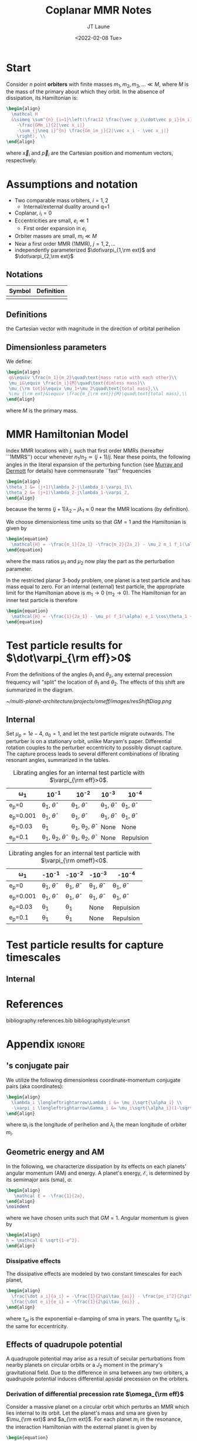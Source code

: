 #+TITLE: Coplanar MMR Notes
#+AUTHOR: JT Laune
#+DATE: <2022-02-08 Tue>
#+LATEX_CLASS: article
#+OPTIONS: toc:nil
#+LATEX_HEADER: \usepackage{amsthm}
#+LATEX_HEADER: \newtheorem{defn}{Definition}
#+STARTUP: nolatexpreview

* Start
Consider $n$ point *orbiters* with finite masses
$m_1,m_2,m_3,\ldots\ll M$, where $M$ is the mass of the primary about
which they orbit. In the absence of dissipation, its Hamiltonian is:
#+begin_src latex
  \begin{align}
    \mathcal H
    &\simeq \sum^{n}_{i=1}\left(\frac12 \frac{\vec p_i\cdot\vec p_i}{m_i}
      -\frac{GMm_i}{2|\vec x_i|}
      -\sum_{j\neq i}^{n} \frac{Gm_im_j}{2|\vec x_i - \vec x_j|}
      \right), \\
  \end{align}
#+end_src
where $\vec x_i$ and $\vec p_i$ are the Cartesian position and momentum vectors, respectively.

* Assumptions and notation
- Two comparable mass orbiters, $i=1,2$
  - Internal/external duality around q=1
- Coplanar, $i_i=0$
- Eccentricities are small, $e_i\ll 1$
  - First order expansion in $e_i$
- Orbiter masses are small, $m_i\ll M$
- Near a first order MMR (1MMR), $j = 1, 2, \ldots$
- independently parameterized $\dot\varpi_{1,\rm ext}$ and $\dot\varpi_{2,\rm ext}$
** Notations

|--------+------------|
| Symbol | Definition |
|--------+------------|
|        |            |
|--------+------------|

** Definitions
#+attr_latex: :options [Runge-Lenz vector]
#+begin_defn
the Cartesian vector with magnitude @@latex:$e$@@ in the
direction of orbital perihelion
#+end_defn

** Dimensionless parameters
We define:
#+begin_src latex
  \begin{align}
   q&\equiv \frac{m_1}{m_2}\quad\text{mass ratio with each other}\\ 
   \mu_i&\equiv \frac{m_i}{M}\quad\text{dimless mass}\\ 
   \mu_{\rm tot}&\equiv \mu_1+\mu_2\quad\text{total mass},\\ 
   %\mu_{\rm ext}&\equiv \frac{m_{\rm ext}}{M}\quad\text{total mass},\\ 
  \end{align}
#+end_src
@@latex:\noindent@@
where $M$ is the primary mass.

* MMR Hamiltonian Model
Index MMR locations with $j$, such that first order MMRs (hereafter ``1MMRS'') occur whenever
$n_1/n_2\simeq(j+1)/j$.
Near these points, the following angles in the literal expansion of the perturbing
function (see [[cite:&murray_solar_2000][Murray and Dermott]] for details) have commensurate ``fast'' frequencies
#+begin_src latex
  \begin{align}
  \theta_1 &= (j+1)\lambda_2-j\lambda_1-\varpi_1\\
  \theta_2 &= (j+1)\lambda_2-j\lambda_1-\varpi_2,
  \end{align}
#+end_src
@@latex:\noindent@@
because the terms $(j+1)\lambda_2-j\lambda_1\approx 0$ near the MMR locations (by definition).

We choose dimensionless time units so that $GM=1$ and
the Hamiltonian is given by
#+begin_src latex
  \begin{equation}
    \mathcal{H} = -\frac{m_1}{2a_1} -\frac{m_2}{2a_2} - \mu_2 m_1 f_1(\alpha) e_1 \cos\theta_1 + \mu_1 m_2 f_2(\alpha) e_2\cos\theta_2
  \end{equation}
#+end_src
@@latex:\noindent@@
where the mass ratios $\mu_1$ and $\mu_2$ now play the part as the perturbation parameter.

In the restricted planar 3-body problem, one planet is a test particle and has mass equal to zero.
For an internal (external) test particle,
the appropriate limit for the Hamiltonian above is $m_1\to0$ ($m_2\to0$).
The Hamiltonian for an inner test particle is therefore
#+begin_src latex
  \begin{equation}
    \mathcal{H} = -\frac{1}{2a_1} - \mu_p( f_1(\alpha) e_1 \cos\theta_1 + f_2(\alpha) e_p\cos\theta_p)
  \end{equation}
#+end_src
@@latex:\noindent@@

* Test particle results for $\dot\varpi_{\rm eff}>0$
From the definitions of the angles $\theta_1$ and $\theta_2$,
any external precession frequency will "split" the location
of $\theta_1$ and $\theta_2$. The effects of this
shift are summarized in the diagram.

#+attr_latex: :float :width 1\textwidth
#+caption: Nominal MMR locations vs how they shift due to external precession.
[[~/multi-planet-architecture/projects/omeff/images/resShiftDiag.png]]

** Internal
Set $\mu_p=1e-4$, $a_0=1$, and let the test particle migrate
outwards. The perturber is on a stationary orbit, unlike
Maryam's paper. Differential rotation couples to the
perturber eccentricity to possibly disrupt capture.
The capture process leads to several different
combinations of librating resonant angles, summarized in the tables.

#+attr_latex: :mode table :environment tabular :align | l | c | c | c | c |
#+caption: Librating angles for an internal test particle with $\varpi_{\rm eff}>0$.
|-----------+----------------------------------+----------------------------------+------------------------+------------------------|
| \omega_1  | 10^{-1}                          | 10^{-2}                          | 10^{-3}                | 10^{-4}                |
|-----------+----------------------------------+----------------------------------+------------------------+------------------------|
| e_p=0     | \theta_1, $\hat\theta$           | \theta_1, $\hat\theta$           | \theta_1, $\hat\theta$ | \theta_1, $\hat\theta$ |
|-----------+----------------------------------+----------------------------------+------------------------+------------------------|
| e_p=0.001 | \theta_1, $\hat\theta$           | \theta_1, $\hat\theta$           | \theta_1, $\hat\theta$ | \theta_1, $\hat\theta$ |
|-----------+----------------------------------+----------------------------------+------------------------+------------------------|
| e_p=0.03  | \theta_1                         | \theta_1, \theta_2, $\hat\theta$ | None                   | None                   |
|-----------+----------------------------------+----------------------------------+------------------------+------------------------|
| e_p=0.1   | \theta_1, \theta_2, $\hat\theta$ | \theta_1, \theta_2, $\hat\theta$ | None                   | Repulsion              |
|-----------+----------------------------------+----------------------------------+------------------------+------------------------|

#+attr_latex: :mode table :environment tabular :align | l | c | c | c | c |
#+caption: Librating angles for an internal test particle with $\varpi_{\rm omeff}<0$.
|-----------+------------------------+------------------------+------------------------+------------------------|
| \omega_1  | -10^{-1}               | -10^{-2}               | -10^{-3}               | -10^{-4}               |
|-----------+------------------------+------------------------+------------------------+------------------------|
| e_p=0     | \theta_1, $\hat\theta$ | \theta_1, $\hat\theta$ | \theta_1, $\hat\theta$ | \theta_1, $\hat\theta$ |
|-----------+------------------------+------------------------+------------------------+------------------------|
| e_p=0.001 | \theta_1, $\hat\theta$ | \theta_1, $\hat\theta$ | \theta_1, $\hat\theta$ | \theta_1, $\hat\theta$ |
|-----------+------------------------+------------------------+------------------------+------------------------|
| e_p=0.03  | \theta_1               | \theta_1               | None                   | Repulsion              |
|-----------+------------------------+------------------------+------------------------+------------------------|
| e_p=0.1   | \theta_1               | \theta_1               | None                   | Repulsion              |
|-----------+------------------------+------------------------+------------------------+------------------------|


* Test particle results for capture timescales

** Internal

* References
bibliography:references.bib
bibliographystyle:unsrt

* Appendix                                                           :ignore:
@@latex:\clearpage@@
@@latex:\onecolumn@@
@@latex:\appendix@@

** @@latex:Poincair\'e@@'s conjugate pair
We utilize the following dimensionless coordinate-momentum conjugate
pairs (aka @@latex:Poincair\'e@@ coordinates):
#+begin_src latex
  \begin{align}
    \lambda_i \longleftrightarrow\Lambda_i &= \mu_i\sqrt{\alpha_i} \\
    -\varpi_i \longleftrightarrow\Gamma_i &= \mu_i\sqrt{\alpha_i}(1-\sqrt{1-e_i^2}) \approx \frac12\mu_i\sqrt{\alpha_i}e_i^2,
  \end{align}
#+end_src
@@latex:\noindent@@
where $\varpi_i$ is the longitude of perihelion and $\lambda_i$ the mean longitude
of orbiter $m_i$.

** Geometric energy and AM
In the following, we characterize dissipation by its effects on each
planets' angular momentum (AM) and energy.  A planet's energy,
$\mathcal E$, is determined by its semimajor axis (sma), $a$:
#+begin_src latex
  \begin{align}
     \mathcal E = -\frac{1}{2a},
  \end{align}
  \noindent
#+end_src
@@latex:\noindent@@
where we have chosen units such that $GM=1$.
Angular momentum is given by
#+begin_src latex
  \begin{align}
  h = \mathcal E \sqrt{1-e^2}.
  \end{align}
#+end_src
*** Dissipative effects
The dissipative effects are modeled
by two constant timescales for each planet, 
#+begin_src latex
  \begin{align}
    \frac{\dot a_i}{a_i} = -\frac{1}{2\pi\tau_{ai}} - \frac{pe_i^2}{2\pi\tau_{ei}} \\
    \frac{\dot e_i}{e_i} = -\frac{1}{2\pi\tau_{ei}} ,
  \end{align}
#+end_src
where $\tau_{ai}$ is the exponential e-damping of sma in years.  The
quantity $\tau_{ei}$ is the same for eccentricity.

** Effects of quadrupole potential
A quadrupole potential may arise as a result of secular perturbations
from nearby planets on circular orbits or a $J_2$ moment in the
primary's gravitational field. Due to the difference in sma
between any two orbiters, a quadrupole potential induces
differential apsidal precession on the orbiters.

*** Derivation of differential precession rate $\omega_{\rm eff}$
Consider a massive planet on a circular orbit which perturbs an MMR
which lies internal to its orbit.  Let the planet's mass and sma are
given by $\mu_{\rm ext}$ and $a_{\rm ext}$.  For each planet $m_i$ in
the resonance, the interaction Hamiltonian with the external
planet is given by
#+begin_src latex
  \begin{equation}
    H_{i,\rm ext} = -\frac14 \Gamma_i \mu_{\rm ext}
    \left(\frac{a_i}{a_{\rm ext}}\right) b_{3/2}^{(1)}\left(\frac{a_i}{a_{\rm ext}}\right),
  \end{equation}
#+end_src
@@latex:\noindent@@
for $j=1,2$ and we have utilized the approximation $\Gamma_i \approx \frac12 \Lambda_i e_i^2$.

As a result, each planet experiences a precession in its mean longitude $\lambda_i$ and
$\gamma_i\equiv -\varpi_i$. In particular, the $\dot\varpi_i$ precession frequency
is
#+begin_src latex
  \begin{equation}
  \dot\varpi_{i, \rm ext} = \frac14 \mu_{\rm ext} 
      \left(\frac{a_i}{a_{\rm ext}}\right) b_{3/2}^{(1)}\left(\frac{a_i}{a_{\rm ext}}\right),
  \end{equation}
#+end_src

**** Murray and Dermott
- secular perturbations [[file:./images/screenshot-02.png][7.8]]
- coefficients: [[file:./images/screenshot-03.png][7.9-7.12]]
- bar(alpha12) = [(alpha12 if j=1 external pert),  (1 if j=2 internal pert)]

*** Constant $\omega_{\rm eff}$
Set $q=0.5$, inward migration. For simplicity, set $\dot\varpi_{2,\rm
ext} = 0$ and $\dot\varpi_{1,\rm ext}=\dot\varpi_{\rm eff}$ to be an
arbitrary precession frequency on $m_1$.

#+attr_latex: :float :width 0.6\textwidth
#+caption: Here is the unperturbed system, with $\mu_{tot}=1e-3$,
#+caption: $q=0.5, inward migration, and slow dissipative timescales (T_{w,0}=10000 years) compared to
#+caption: those in Apsidal Alignment paper.
[[./projects/omeff/varyOmeff/q0.50/h-0.03-Tw0-1000-mutot-1.0e-03/000-omeff0-0.000e+00-0.000e+00.png]]

#+attr_latex: :float :width 0.6\textwidth
#+caption: Here is a perturbed system, with $\dot\varpi_{1,\rm ext}=\dot\varpi_{\rm eff}\approx 4\times10^{-6}$
#+caption: and  $\dot\varpi_{2,\rm ext}=0$.
[[./projects/omeff/varyOmeff/q0.50/h-0.03-Tw0-1000-mutot-1.0e-03/010-omeff0-3.981e-06-0.000e+00.png]]

**** Results summary in final eccentricity and $\Delta\varpi$
#+attr_latex: :float :width 0.6\textwidth
#+caption: Here we have plotted the final apsidal angle as a function of $\dot\varpi_{1,\rm ext}$
[[./projects/omeff/varyOmeff/final-Dvarpi-states.png]]

#+attr_latex: :float :width 0.6\textwidth
#+caption: Here we have plotted the final eccentricities as a function of $\dot\varpi_{1,\rm ext}$
[[./projects/omeff/varyOmeff/final-ecc-states.png]]

**** Code validation
#+attr_latex: :float :width 0.6\textwidth
#+caption: In the above figure, we have set the total mass to be 1e-7 so
#+caption: that resonant and secular effects are negligible compared
#+caption: to the effects of external precession on $\gamma_1$.
[[./mpa/tests/omEff/test-omEff.png]]


*** Sign of $\omega_{\rm eff}$ and resonance splitting

** Formal constructions 
The *Kepler problem* is a special case of the *2-body problem*.
Its solutions are...

We may characterize dissipation by its action on the ...
$\tau_{mi}(t)$ and $\tau_{ei}(t)$ by the instantaneous derivatives
#+begin_src latex
  \begin{align}
     \frac{\dot e_i}{e_i} &= - \frac{1}{\tau_e(t)} - \xi(t, \mathbf X_i)\frac{1}{\tau_m(t)} \\
     \frac{\dot a_i}{a_i} &= -\frac{1}{\tau_m(t)} - \zeta(t, \mathbf X_i)\frac{1}{\tau_e(t)},
  \end{align}
  \noindent
#+end_src
@@latex:\noindent@@
where the dot notation corresponds to the time derivative of the
orbital elements. The functions $\xi(t)$ and $\zeta(t)$ are the
coupling between the eccentricity damping, $\tau_e(t)$, and the
semimajor axis (sma) damping, $\tau_m(t)$.

** Hamiltonian Mechanics
** "Natural scaling" in the solar system
The following units
#+begin_src latex
  \begin{align}
  \frac{[GM_\odot][{\rm au}]}{[2\pi{\rm yr}]^2} = 1
  \end{align}
#+end_src
@@latex:\noindent@@ so that time $\tau(t) \equiv 2\pi t$ is the
dimensionless arc length parameterization of a circular orbit
with sma=1 au and $t$ is measured in years.
** Disturbing function for N body problem
